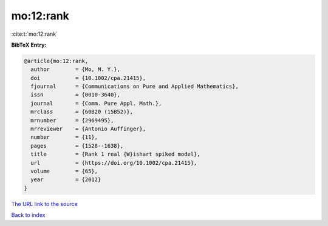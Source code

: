 mo:12:rank
==========

:cite:t:`mo:12:rank`

**BibTeX Entry:**

.. code-block:: bibtex

   @article{mo:12:rank,
     author        = {Mo, M. Y.},
     doi           = {10.1002/cpa.21415},
     fjournal      = {Communications on Pure and Applied Mathematics},
     issn          = {0010-3640},
     journal       = {Comm. Pure Appl. Math.},
     mrclass       = {60B20 (15B52)},
     mrnumber      = {2969495},
     mrreviewer    = {Antonio Auffinger},
     number        = {11},
     pages         = {1528--1638},
     title         = {Rank 1 real {W}ishart spiked model},
     url           = {https://doi.org/10.1002/cpa.21415},
     volume        = {65},
     year          = {2012}
   }

`The URL link to the source <https://doi.org/10.1002/cpa.21415>`__


`Back to index <../By-Cite-Keys.html>`__

